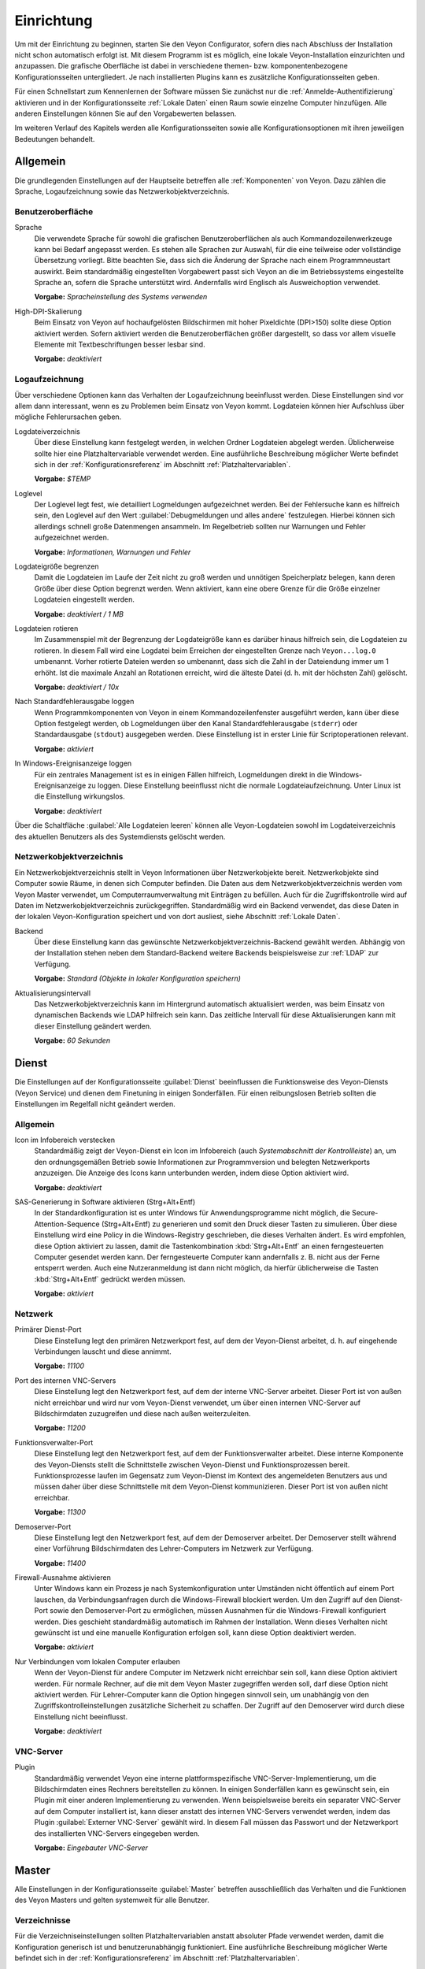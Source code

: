 .. _Einrichtung:

Einrichtung
===========

Um mit der Einrichtung zu beginnen, starten Sie den Veyon Configurator, sofern dies nach Abschluss der Installation nicht schon automatisch erfolgt ist. Mit diesem Programm ist es möglich, eine lokale Veyon-Installation einzurichten und anzupassen. Die grafische Oberfläche ist dabei in verschiedene themen- bzw. komponentenbezogene Konfigurationsseiten untergliedert. Je nach installierten Plugins kann es zusätzliche Konfigurationsseiten geben.

.. image:: images/configurator.png
   :scale: 75 %
   :align: center

Für einen Schnellstart zum Kennenlernen der Software müssen Sie zunächst nur die :ref:`Anmelde-Authentifizierung` aktivieren und in der Konfigurationsseite :ref:`Lokale Daten` einen Raum sowie einzelne Computer hinzufügen. Alle anderen Einstellungen können Sie auf den Vorgabewerten belassen.

Im weiteren Verlauf des Kapitels werden alle Konfigurationsseiten sowie alle Konfigurationsoptionen mit ihren jeweiligen Bedeutungen behandelt.

Allgemein
---------

Die grundlegenden Einstellungen auf der Hauptseite betreffen alle :ref:`Komponenten` von Veyon. Dazu zählen die Sprache, Logaufzeichnung sowie das Netzwerkobjektverzeichnis.

Benutzeroberfläche
++++++++++++++++++

Sprache
    Die verwendete Sprache für sowohl die grafischen Benutzeroberflächen als auch Kommandozeilenwerkzeuge kann bei Bedarf angepasst werden. Es stehen alle Sprachen zur Auswahl, für die eine teilweise oder vollständige Übersetzung vorliegt. Bitte beachten Sie, dass sich die Änderung der Sprache nach einem Programmneustart auswirkt. Beim standardmäßig eingestellten Vorgabewert passt sich Veyon an die im Betriebssystems eingestellte Sprache an, sofern die Sprache unterstützt wird. Andernfalls wird Englisch als Ausweichoption verwendet.

    **Vorgabe:** *Spracheinstellung des Systems verwenden*

High-DPI-Skalierung
    Beim Einsatz von Veyon auf hochaufgelösten Bildschirmen mit hoher Pixeldichte (DPI>150) sollte diese Option aktiviert werden. Sofern aktiviert werden die Benutzeroberflächen größer dargestellt, so dass vor allem visuelle Elemente mit Textbeschriftungen besser lesbar sind.

    **Vorgabe:** *deaktiviert*


Logaufzeichnung
+++++++++++++++

Über verschiedene Optionen kann das Verhalten der Logaufzeichnung beeinflusst werden. Diese Einstellungen sind vor allem dann interessant, wenn es zu Problemen beim Einsatz von Veyon kommt. Logdateien können hier Aufschluss über mögliche Fehlerursachen geben.

Logdateiverzeichnis
    Über diese Einstellung kann festgelegt werden, in welchen Ordner Logdateien abgelegt werden. Üblicherweise sollte hier eine Platzhaltervariable verwendet werden. Eine ausführliche Beschreibung möglicher Werte befindet sich in der :ref:`Konfigurationsreferenz` im Abschnitt :ref:`Platzhaltervariablen`.

    **Vorgabe:** *$TEMP*

Loglevel
    Der Loglevel legt fest, wie detailliert Logmeldungen aufgezeichnet werden. Bei der Fehlersuche kann es hilfreich sein, den Loglevel auf den Wert :guilabel:`Debugmeldungen und alles andere` festzulegen. Hierbei können sich allerdings schnell große Datenmengen ansammeln. Im Regelbetrieb sollten nur Warnungen und Fehler aufgezeichnet werden.

    **Vorgabe:** *Informationen, Warnungen und Fehler*

Logdateigröße begrenzen
    Damit die Logdateien im Laufe der Zeit nicht zu groß werden und unnötigen Speicherplatz belegen, kann deren Größe über diese Option begrenzt werden. Wenn aktiviert, kann eine obere Grenze für die Größe einzelner Logdateien eingestellt werden.

    **Vorgabe:** *deaktiviert / 1 MB*

Logdateien rotieren
    Im Zusammenspiel mit der Begrenzung der Logdateigröße kann es darüber hinaus hilfreich sein, die Logdateien zu rotieren. In diesem Fall wird eine Logdatei beim Erreichen der eingestellten Grenze nach ``Veyon...log.0`` umbenannt. Vorher rotierte Dateien werden so umbenannt, dass sich die Zahl in der Dateiendung immer um 1 erhöht. Ist die maximale Anzahl an Rotationen erreicht, wird die älteste Datei (d. h. mit der höchsten Zahl) gelöscht.

    **Vorgabe:** *deaktiviert / 10x*

Nach Standardfehlerausgabe loggen
    Wenn Programmkomponenten von Veyon in einem Kommandozeilenfenster ausgeführt werden, kann über diese Option festgelegt werden, ob Logmeldungen über den Kanal Standardfehlerausgabe (``stderr``) oder Standardausgabe (``stdout``) ausgegeben werden. Diese Einstellung ist in erster Linie für Scriptoperationen relevant.

    **Vorgabe:** *aktiviert*

In Windows-Ereignisanzeige loggen
    Für ein zentrales Management ist es in einigen Fällen hilfreich, Logmeldungen direkt in die Windows-Ereignisanzeige zu loggen. Diese Einstellung beeinflusst nicht die normale Logdateiaufzeichnung. Unter Linux ist die Einstellung wirkungslos.

    **Vorgabe:** *deaktiviert*

Über die Schaltfläche :guilabel:`Alle Logdateien leeren` können alle Veyon-Logdateien sowohl im Logdateiverzeichnis des aktuellen Benutzers als des Systemdiensts gelöscht werden.


.. _Netzwerkobjektverzeichnis:

Netzwerkobjektverzeichnis
+++++++++++++++++++++++++

Ein Netzwerkobjektverzeichnis stellt in Veyon Informationen über Netzwerkobjekte bereit. Netzwerkobjekte sind Computer sowie Räume, in denen sich  Computer befinden. Die Daten aus dem Netzwerkobjektverzeichnis werden vom Veyon Master verwendet, um Computerraumverwaltung mit Einträgen zu befüllen. Auch für die Zugriffskontrolle wird auf Daten im Netzwerkobjektverzeichnis zurückgegriffen. Standardmäßig wird ein Backend verwendet, das diese Daten in der lokalen Veyon-Konfiguration speichert und von dort ausliest, siehe Abschnitt :ref:`Lokale Daten`.

Backend
    Über diese Einstellung kann das gewünschte Netzwerkobjektverzeichnis-Backend gewählt werden. Abhängig von der Installation stehen neben dem Standard-Backend weitere Backends beispielsweise zur :ref:`LDAP` zur Verfügung.

    **Vorgabe:** *Standard (Objekte in lokaler Konfiguration speichern)*

Aktualisierungsintervall
    Das Netzwerkobjektverzeichnis kann im Hintergrund automatisch aktualisiert werden, was beim Einsatz von dynamischen Backends wie LDAP hilfreich sein kann. Das zeitliche Intervall für diese Aktualisierungen kann mit dieser Einstellung geändert werden.

    **Vorgabe:** *60 Sekunden*


Dienst
------

Die Einstellungen auf der Konfigurationsseite :guilabel:`Dienst` beeinflussen die Funktionsweise des Veyon-Diensts (Veyon Service) und dienen dem Finetuning in einigen Sonderfällen. Für einen reibungslosen Betrieb sollten die Einstellungen im Regelfall nicht geändert werden.

Allgemein
+++++++++

Icon im Infobereich verstecken
    Standardmäßig zeigt der Veyon-Dienst ein Icon im Infobereich (auch *Systemabschnitt der Kontrollleiste*) an, um den ordnungsgemäßen Betrieb sowie Informationen zur Programmversion und belegten Netzwerkports anzuzeigen. Die Anzeige des Icons kann unterbunden werden, indem diese Option aktiviert wird.

    **Vorgabe:** *deaktiviert*

SAS-Generierung in Software aktivieren (Strg+Alt+Entf)
    In der Standardkonfiguration ist es unter Windows für Anwendungsprogramme nicht möglich, die Secure-Attention-Sequence (Strg+Alt+Entf) zu generieren und somit den Druck dieser Tasten zu simulieren. Über diese Einstellung wird eine Policy in die Windows-Registry geschrieben, die dieses Verhalten ändert. Es wird empfohlen, diese Option aktiviert zu lassen, damit die Tastenkombination :kbd:`Strg+Alt+Entf` an einen ferngesteuerten Computer gesendet werden kann. Der ferngesteuerte Computer kann andernfalls z. B. nicht aus der Ferne entsperrt werden. Auch eine Nutzeranmeldung ist dann nicht möglich, da hierfür üblicherweise die Tasten :kbd:`Strg+Alt+Entf` gedrückt werden müssen.

    **Vorgabe:** *aktiviert*

Netzwerk
++++++++

Primärer Dienst-Port
    Diese Einstellung legt den primären Netzwerkport fest, auf dem der Veyon-Dienst arbeitet, d. h. auf eingehende Verbindungen lauscht und diese annimmt.

    **Vorgabe:** *11100*

Port des internen VNC-Servers
    Diese Einstellung legt den Netzwerkport fest, auf dem der interne VNC-Server arbeitet. Dieser Port ist von außen nicht erreichbar und wird nur vom Veyon-Dienst verwendet, um über einen internen VNC-Server auf Bildschirmdaten zuzugreifen und diese nach außen weiterzuleiten.

    **Vorgabe:** *11200*

Funktionsverwalter-Port
    Diese Einstellung legt den Netzwerkport fest, auf dem der Funktionsverwalter arbeitet. Diese interne Komponente des Veyon-Diensts stellt die Schnittstelle zwischen Veyon-Dienst und Funktionsprozessen bereit. Funktionsprozesse laufen im Gegensatz zum Veyon-Dienst im Kontext des angemeldeten Benutzers aus und müssen daher über diese Schnittstelle mit dem Veyon-Dienst kommunizieren. Dieser Port ist von außen nicht erreichbar.

    **Vorgabe:** *11300*

Demoserver-Port
    Diese Einstellung legt den Netzwerkport fest, auf dem der Demoserver arbeitet. Der Demoserver stellt während einer Vorführung Bildschirmdaten des Lehrer-Computers im Netzwerk zur Verfügung.

    **Vorgabe:** *11400*

Firewall-Ausnahme aktivieren
    Unter Windows kann ein Prozess je nach Systemkonfiguration unter Umständen nicht öffentlich auf einem Port lauschen, da Verbindungsanfragen durch die Windows-Firewall blockiert werden. Um den Zugriff auf den Dienst-Port sowie den Demoserver-Port zu ermöglichen, müssen Ausnahmen für die Windows-Firewall konfiguriert werden. Dies geschieht standardmäßig automatisch im Rahmen der Installation. Wenn dieses Verhalten nicht gewünscht ist und eine manuelle Konfiguration erfolgen soll, kann diese Option deaktiviert werden.

    **Vorgabe:** *aktiviert*

Nur Verbindungen vom lokalen Computer erlauben
    Wenn der Veyon-Dienst für andere Computer im Netzwerk nicht erreichbar sein soll, kann diese Option aktiviert werden. Für normale Rechner, auf die mit dem Veyon Master zugegriffen werden soll, darf diese Option nicht aktiviert werden. Für Lehrer-Computer kann die Option hingegen sinnvoll sein, um unabhängig von den Zugriffskontrolleinstellungen zusätzliche Sicherheit zu schaffen. Der Zugriff auf den Demoserver wird durch diese Einstellung nicht beeinflusst.

    **Vorgabe:** *deaktiviert*


VNC-Server
++++++++++


Plugin
    Standardmäßig verwendet Veyon eine interne plattformspezifische VNC-Server-Implementierung, um die Bildschirmdaten eines Rechners bereitstellen zu können. In einigen Sonderfällen kann es gewünscht sein, ein Plugin mit einer anderen Implementierung zu verwenden. Wenn beispielsweise bereits ein separater VNC-Server auf dem Computer installiert ist, kann dieser anstatt des internen VNC-Servers verwendet werden, indem das Plugin :guilabel:`Externer VNC-Server` gewählt wird. In diesem Fall müssen das Passwort und der Netzwerkport des installierten VNC-Servers eingegeben werden.

    **Vorgabe:** *Eingebauter VNC-Server*


Master
------

Alle Einstellungen in der Konfigurationsseite :guilabel:`Master` betreffen ausschließlich das Verhalten und die Funktionen des Veyon Masters und gelten systemweit für alle Benutzer.

Verzeichnisse
+++++++++++++

Für die Verzeichniseinstellungen sollten Platzhaltervariablen anstatt absoluter Pfade verwendet werden, damit die Konfiguration generisch ist und benutzerunabhängig funktioniert. Eine ausführliche Beschreibung möglicher Werte befindet sich in der :ref:`Konfigurationsreferenz` im Abschnitt :ref:`Platzhaltervariablen`.

Benutzerkonfiguration
     In dem hier eingestellten Verzeichnis wird die benutzerspezifische Konfiguration des Master-Programms abgelegt. Diese Konfiguration beinhaltet Einstellungen der Benutzeroberfläche sowie die Computerauswahl der letzten Sitzung.

     **Vorgabe:** *$APPDATA/Config*

Bildschirmfotos
    In dem hier eingestellten Verzeichnis werden alle Bilddateien abgespeichert, die über die Bildschirmfoto-Funktion aufgenommen wurden. Wenn es beispielsweise gewünscht ist, die Dateien in einem zentralen Sammelordner abzulegen, kann hier ein anderer Verzeichnispfad eingetragen werden.

    **Vorgabe:** *$APPDATA/Screenshots*


Benutzeroberfläche & Verhalten
++++++++++++++++++++++++++++++

Zugriffskontrolle beim Programmstart durchführen
    Diese Einstellung legt fest, ob die ggf. konfigurierte :ref:`Computerzugriffskontrolle` auch beim Start des Veyon Masters durchgeführt werden soll. Auch wenn die Zugriffskontrolle in jedem Fall clientseitig durchgesetzt wird, kann diese zusätzliche Option dafür sorgen, dass Benutzer ohne Zugriffsrechte den Veyon Master gar nicht erst starten können und die Sicherheit damit noch sichtbarer wird.

    **Vorgabe:** *deaktiviert*

Beim Start automatisch zu aktuellem Raum wechseln
    Standardmäßig werden nach Start des Veyon Masters beim vorherigen Mal ausgewählten Computer angezeigt. Wenn stattdessen alle Computer des Raums angezeigt werden sollen, in dem sich der Master-Computer befindet, kann diese Option aktiviert werden. Der Veyon Master versucht dann über das eingestellte :ref:`Netzwerkobjektverzeichnis` zu ermitteln, zu welchem Raum der lokale Computer gehört. Alle Computer dieses Raums werden dann angezeigt.

    **Vorgabe:** *deaktiviert*

Nur aktuellen Raum in Computerraumverwaltung anzeigen
    Die Computerraumverwaltung listet standardmäßig alle Räume auf, die sich im eingestellten :ref:`Netzwerkobjektverzeichnis` befinden. Die Aktivierung dieser Option bewirkt hingegen, dass nur der Raum aufgeführt wird, in dem sich der Master-Computer befindet. Dies kann insbesondere in größeren Umgebungen die Übersichtlichkeit deutlich erhöhen.

    **Vorgabe:** *deaktiviert*

Manuelles Hinzufügen von Räumen zur Computerraumverwaltung erlauben
    Im Zusammenspiel mit der Option *Nur aktuellen Raum in Computerraumverwaltung anzeigen* kann optional erlaubt werden, weitere Räume manuell zur Computerraumverwaltung hinzuzufügen. Wenn die Option aktiviert ist, wird eine zusätzliche Schaltfläche :guilabel:`Raum hinzufügen` angezeigt, die einen Dialog mit allen verfügbaren Räumen öffnet.

    **Vorgabe:** *deaktiviert*

Lokalen Computer in Computerraumverwaltung ausblenden
    Im Regelbetrieb ist es oft nicht gewünscht, den eigenen Computer anzuzeigen und raumweit aktivierte Funktionen auch auf dem eigenen Computer zu aktivieren (z. B. Bildschirmsperre). Wenn ein solches Verhalten gewünscht ist, kann diese Option aktiviert werden.

    **Vorgabe:** *deaktiviert*

Leere Räume in Computerraumverwaltung ausblenden
    Unter bestimmten Umständen befinden sich im :ref:`Netzwerkobjektverzeichnis` Räume ohne Computer, beispielsweise aufgrund von bestimmten LDAP-Filtern. Solche leeren Räume können über diese Option aus der Computerraumverwaltung ausgeblendet werden.

    **Vorgabe:** *deaktiviert*

Filterfeld für Computer in Computerraumverwaltung ausblenden
    Das Filterfeld zum Suchen von Computern kann über diese Option bei Bedarf ausgeblendet werden, um in überschaubaren Umgebungen die Benutzeroberfläche möglichst einfach zu halten.

    **Vorgabe:** *deaktiviert*

Funktion bei Doppelklick
    Wenn ein Computer im Veyon Master doppelt angeklickt wird, kann eine vorgegebene Funktion gestartet werden. Üblich ist hier die Verwendung der Funktionen *Fernsteuerung* oder *Fernansicht*.

    **Vorgabe:** *<Keine Funktion>*

Funktionen
++++++++++

Über die zwei Listen im Abschnitt :guilabel:`Funktionen` kann voreingestellt werden, welche Funktionen im Veyon Master verfügbar sind. Einzelne Funktionen können somit bei Bedarf deaktiviert werden, so dass entsprechende Schaltflächen und Kontextmenüeinträge im Veyon Master nicht angezeigt werden. Dies kann die Übersichtlichkeit der Benutzeroberfläche erhöhen, wenn bestimmte Funktionen sowieso nicht verwendet werden sollen.

Eine Funktion kann in die jeweils andere Liste verschoben werden, indem sie markiert und die jeweilige Schaltfläche mit den Pfeilsymbolen betätigt wird. Zusätzlich hat auch ein Doppelklick auf eine Funktion die gleiche Wirkung.


Authentifizierung
-----------------

Damit auf einen Computer zugegriffen werden kann, auf dem der Veyon-Dienst läuft, muss sich der zugreifende Benutzer zunächst authentifizieren, d. h. seine Identität bzw. Nutzungsberechtigung nachweisen. Andernfalls wäre ein uneingeschränkter Zugriff von jedem Nutzer auf jeden Computer möglich, auf dem der Veyon-Dienst läuft. Ein Zugriff ohne Authentifizierung ist somit nicht möglich.

Authentifizierungsmethoden
++++++++++++++++++++++++++

Grundlegend stehen in Veyon mit der Schlüsseldatei-Authentifizierung sowie der Anmelde-Authentifizierung zwei verschiedene Authentifizierungsmethoden Verfügung, die einzeln oder ergänzend parallel eingesetzt werden können.

Die **Schlüsseldatei-Authentifizierung** basiert auf einem `Public-Key-Verschlüsselungsverfahren <https://de.wikipedia.org/wiki/Public-Key-Verschl%C3%BCsselungsverfahren>`_, d. h. es kommen ein öffentlich bekannter Schlüssel und ein zugehöriger privater Schlüssel zum Einsatz, auf den nur bestimmte Benutzer Zugriff haben dürfen. Bei einer Verbindungsanfrage sendet der Veyon-Dienst eine zufällige Zeichenfolge an den Gegenüber, die dieser mit Hilfe des privaten Schlüssels kryptografisch signieren muss. Die Signatur wird an den Veyon-Dienst zurückgesendet und anhand des öffentlichen Schlüssels überprüft. Diese Überprüfung ist nur dann erfolgreich, wenn die Signatur mit dem passenden privaten Schlüssel erzeugt wird. Die Authentizität des Gegenübers ist dann sichergestellt. Schlägt die Signaturüberprüfung fehl, wird die Verbindung geschlossen.

Bei der **Anmelde-Authentifizierung** sendet der Gegenüber verschlüsselt seinen Benutzername und sein Kennwort an den Veyon-Dienst. Mit diesen Zugangsdaten versucht der Veyon-Dienst anschließend eine Benutzeranmeldung am lokalen System. Schlägt diese fehl, wird die Verbindung geschlossen. Andernfalls sind Benutzername und Kennwort korrekt, so dass die Authentizität des Gegenübers sichergestellt ist.

Beide Methoden haben Vor- und Nachteile, so dass die Wahl der richtigen Methode von der Umgebung, den Sicherheitsanforderungen und den Komfortwünschen abhängt.

**Schlüsseldatei-Authentifizierung**

+-------------------------------------------------+-------------------------------------------------+
| Vorteile                                        | Nachteile                                       |
+=================================================+=================================================+
| * keine Anmeldung mit Benutzername und Passwort | * höherer Aufwand bei der Einrichtung           |
|   beim Start des Veyon Masters notwendig        | * tatsächlicher Benutzer kann auch nach         |
| * Zugriff auf Computer kann über Zugriffsrechte |   erfolgreicher Signaturprüfung nicht           |
|   auf private Schlüsseldatei einfach und        |   zweifelsfrei sichergestellt werden            |
|   zentral gesteuert werden                      | * Systemweiter Austausch von kompromittierten   |
|                                                 |   Schlüsselpaaren notwendig                     |
+-------------------------------------------------+-------------------------------------------------+


**Anmelde-Authentifizierung**

+-------------------------------------------------+-------------------------------------------------+
| Vorteile                                        | Nachteile                                       |
+=================================================+=================================================+
| * einfache und aufwandsarme Einrichtung         | * Anmeldung mit Benutzername und Passwort bei   |
| * zweifelsfreie Sicherstellung der Identität    |   jeder Verwendung des Veyon Masters notwendig  |
|   des Gegenübers, so dass effektive und sichere |                                                 |
|   Computerzugriffskontrolle_ möglich ist        |                                                 |
+-------------------------------------------------+-------------------------------------------------+

Die gewünschten Authentifizierungsmethoden können über die entsprechenden Optionen aktiviert werden.


Schlüsselverwaltung
+++++++++++++++++++

Um die Schlüsseldatei-Authentifizierung zu nutzen, muss zunächst ein Schlüsselpaar bestehend aus einem privaten und öffentlichen Schlüssel erzeugt werden. Hierfür steht ein entsprechender Assistent zur Verfügung. Starten Sie diesen und folgen den vorgeschlagenen Schritten.


.. _Anmelde-Authentifizierung:

Anmelde-Authentifizierung
+++++++++++++++++++++++++

Die Anmelde-Authentifizierung bedarf keiner weiteren Konfiguration. Nachdem sie aktiviert wurde, kann sie über die Schaltfläche :guilabel:`Testen` getestet werden.

.. _Zugriffskontrolle:

Zugriffskontrolle
-----------------

Über die Konfigurationsseite :guilabel:`Zugriffskontrolle` kann detailliert eingerichtet werden, welche Benutzer auf einen Computer zugreifen dürfen. Die Zugriffskontrolle wird während der Verbindungsinitialisierung nach der Authentifizierung durchgeführt. Während die Authentifizierung die Authentizität eines zugreifenden Benutzers sicherstellt, schränkt die Zugriffskontrollfunktionalität den Computerzugriff auf autorisierte Benutzer wie beispielsweise Lehrer ein.

Die Konfiguration der Zugriffskontrolle ist Teil der lokalen (computerspezifischen) Veyon-Konfiguration wie alle Einstellungen in den anderen Konfigurationsseiten auch. Die Konfiguration muss daher auf alle anderen Computer übertragen werden, um ordnungsgemäß zu funktionieren.


.. _Computerzugriffskontrolle:

Computerzugriffskontrolle
+++++++++++++++++++++++++


Datenbackend
    Für die Zugriffskontrolle wird ein Datenbackend als Grundlage benötigt, das Benutzer und Gruppen sowie Computer und Räume zur Verfügung stellt. Hierbei können Sie zwischen dem Standard-Backend und weiteren Plugin-spezifischen Backends wie LDAP wählen. Beim Standard-Backend werden lokale Benutzer und Gruppen sowie Räume und Computer aus der lokalen Konfiguration verwendet, siehe Abschnitt :ref:`Lokale Daten`. Wenn Sie die LDAP-Anbindung verwenden, sollten Sie hier das Backend *LDAP* auswählen.

Jedem authentifizierten Benutzer Zugriff erlauben (Standard)
    Falls die eingestellte Authentifizierung genügt (z. B. bei Verwendung der Schlüsseldatei-Authentifizierung mit eingeschränktem Zugriff auf die Schlüsseldateien) kann diese Option gewählt werden. In diesem Modus wird keine weitere Zugriffskontrolle durchgeführt.

Zugriff auf Mitglieder bestimmter Benutzergruppen einschränken
    In diesem Modus wird der Zugriff auf einen Computer auf Mitglieder von bestimmten Benutzergruppen eingeschränkt. Die autorisierten Benutzergruppen werden im Abschnitt  :ref:`Autorisierte Benutzergruppen für Computerzugriff` eingestellt.

Zugriffskontrollregeln abarbeiten
    Dieser Modus erlaubt eine detaillierte Zugriffskontrolle anhand benutzerdefinierter Zugriffskontrollregeln und bietet die meiste Flexibilität. Allerdings ist dessen initiale Einrichtung etwas komplizierter und aufwändiger, so dass für erste Tests zunächst eine der beiden anderen Zugriffskontrollmodi gewählt werden sollte.    

.. _Autorisierte Benutzergruppen für Computerzugriff:

Autorisierte Benutzergruppen für Computerzugriff
++++++++++++++++++++++++++++++++++++++++++++++++

Die Konfiguration dieses Zugriffskontrollmodus ist relativ einfach. Die linke Liste beinhaltet alle durch das Datenbackend bereitgestellten Benutzergruppen. Standardmäßig sind dies alle lokalen Benutzergruppen. Wenn die LDAP-/AD-Integration eingerichtet ist, werden alle LDAP-Benutzergruppen angezeigt. Sie können nun eine oder mehrere Gruppen wählen und diese anhand der entsprechenden Schaltfläche zwischen den zwei Listen in die rechte Liste übertragen. Alle Mitglieder jeder Gruppe in der rechten Liste können nun auf den Computer zugreifen. Vergessen Sie nicht, die Konfiguration auf alle Computer zu übertragen.

Über die Schaltfläche :guilabel:`Testen` im Abschnitt :guilabel:`Computerzugriffskontrolle` kann überprüft werden, ob ein bestimmter Benutzer über die eingestellten Gruppen auf einen Computer zugreifen dürfte.


Zugriffskontrollregeln
++++++++++++++++++++++

Die Einrichtung eines Regelwerks für die Zugriffskontrolle inkl. Anwendungsszenarien ist im Kapitel :ref:`Regelwerk für Computerzugriff` ausführlich beschrieben.



Fehlersuche
-----------

LDAP
----

Alle Informationen rund um die Anbindung von Veyon an einen LDAP-/ActiveDirectory-Server finden Sie gesondert im Kapitel :ref:`LDAP`.

.. _Lokale Daten:

Lokale Daten
------------
